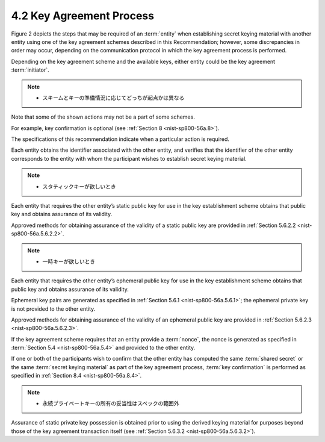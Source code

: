 4.2 Key Agreement Process
------------------------------------

Figure 2 depicts the steps 
that may be required of an :term:`entity` when establishing secret keying material 
with another entity 
using one of the key agreement schemes 
described in this Recommendation; 
however, 
some discrepancies in order may occur, 
depending on the communication protocol in which the key agreement process is performed. 

Depending on the key agreement scheme 
and the available keys, 
either entity could be the key agreement :term:`initiator`. 

.. note::
    - スキームとキーの準備情況に応じてどっちが起点かは異なる

Note that some of the shown actions may not be a part of some schemes. 

For example, 
key confirmation is optional (see :ref:`Section 8 <nist-sp800-56a.8>`). 

The specifications of this recommendation indicate 
when a particular action is required.

Each entity obtains the identifier associated with the other entity, 
and verifies that the identifier of the other entity 
corresponds to the entity with 
whom the participant wishes to establish secret keying material.

.. note::
    - スタティックキーが欲しいとき

Each entity that requires the other entity’s static public key for use 
in the key establishment scheme obtains that 
public key and obtains assurance of its validity. 

Approved methods for obtaining assurance of 
the validity of a static public key are provided in :ref:`Section 5.6.2.2 <nist-sp800-56a.5.6.2.2>`.

.. note::
    - 一時キーが欲しいとき

Each entity that requires the other entity’s ephemeral public key for use 
in the key establishment scheme obtains 
that public key and obtains assurance of its validity. 

Ephemeral key pairs are generated as specified in :ref:`Section 5.6.1 <nist-sp800-56a.5.6.1>`; 
the ephemeral private key is not provided to the other entity. 

Approved methods for obtaining assurance of the validity of an ephemeral public key 
are provided in :ref:`Section 5.6.2.3 <nist-sp800-56a.5.6.2.3>`.

If the key agreement scheme requires that 
an entity provide a :term:`nonce`, 
the nonce is generated as specified in :term:`Section 5.4 <nist-sp800-56a.5.4>` 
and provided to the other entity.


If one or both of the participants wish to confirm 
that the other entity has computed the same :term:`shared secret` 
or the same :term:`secret keying material` 
as part of the key agreement process, 
:term:`key confirmation` is performed as specified in :ref:`Section 8.4 <nist-sp800-56a.8.4>`.

.. note::
    - 永続プライベートキーの所有の妥当性はスペックの範囲外

Assurance of static private key possession is obtained 
prior to using the derived keying material for purposes 
beyond those of the key agreement transaction itself 
(see :ref:`Section 5.6.3.2 <nist-sp800-56a.5.6.3.2>`).
